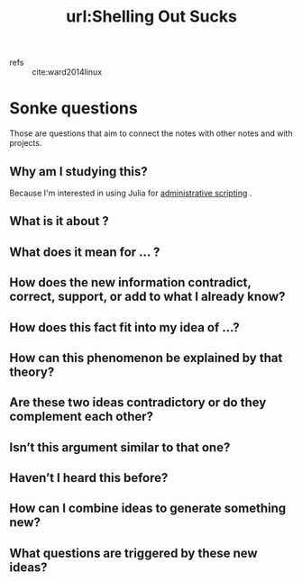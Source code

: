 #+title: url:Shelling Out Sucks
#+roam_key: https://julialang.org/blog/2012/03/shelling-out-sucks/
- refs :: cite:ward2014linux
  

* Sonke questions
Those are questions that aim to connect the notes with other notes and with
projects.

** Why am I studying this?
Because I'm interested in using Julia for [[file:ninjaaron_administrative_scripting_with_julia_guide_for_writing_shell_scripts_in_julia.org][administrative scripting]] . 
**  What is it about ?
**  What does it mean for ... ?
** How does the new information contradict, correct, support, or add to what I already know?
** How does this fact fit into my idea of …?
** How can this phenomenon be explained by that theory?
**  Are these two ideas contradictory or do they complement each other?
** Isn’t this argument similar to that one?
** Haven’t I heard this before?
** How can I combine ideas to generate something new?
** What questions are triggered by these new ideas?
